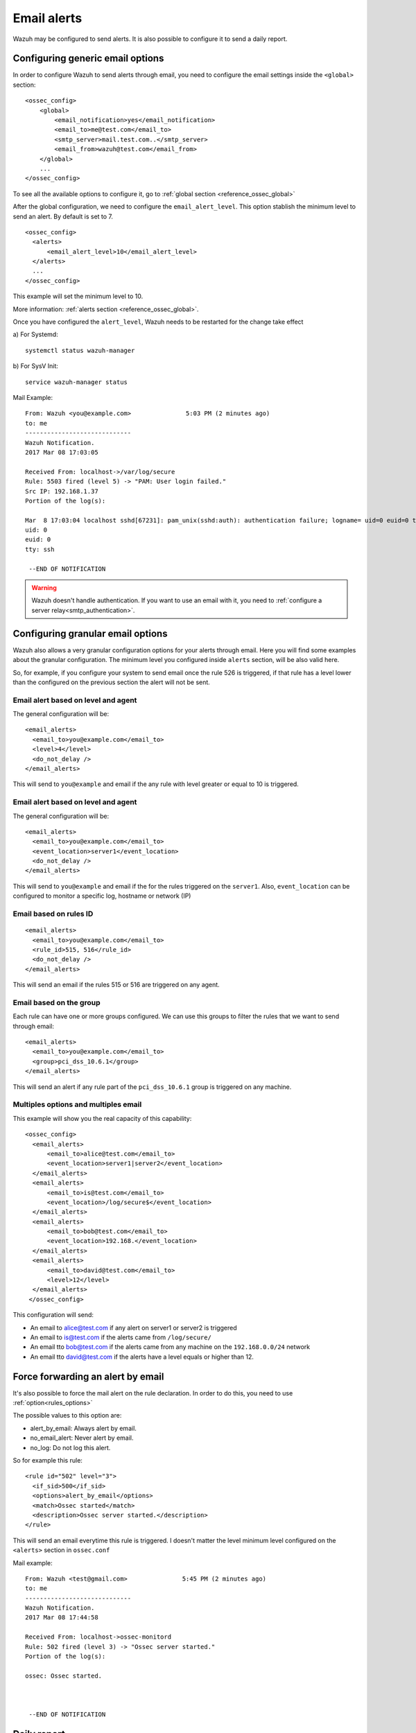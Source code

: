 .. _manual_email_report:

Email alerts
============

Wazuh may be configured to send alerts. It is also possible to configure it to send a daily report.

Configuring generic email options
---------------------------------
In order to configure Wazuh to send alerts through email, you need to configure the email settings inside the ``<global>`` section:

::

  <ossec_config>
      <global>
          <email_notification>yes</email_notification>
          <email_to>me@test.com</email_to>
          <smtp_server>mail.test.com..</smtp_server>
          <email_from>wazuh@test.com</email_from>
      </global>
      ...
  </ossec_config>

To see all the available options to configure it, go to :ref:`global section <reference_ossec_global>`

After the global configuration, we need to configure the ``email_alert_level``. This option stablish the minimum level to send an alert. By default is set to 7.

::

  <ossec_config>
    <alerts>
        <email_alert_level>10</email_alert_level>
    </alerts>
    ...
  </ossec_config>

This example will set the minimum level to 10.

More information: :ref:`alerts section <reference_ossec_global>`.


Once you have configured the ``alert_level``, Wazuh needs to be restarted for the change take effect

a) For Systemd:
::

  systemctl status wazuh-manager

b) For SysV Init:
::

  service wazuh-manager status

Mail Example:

::


    From: Wazuh <you@example.com>               5:03 PM (2 minutes ago)
    to: me
    -----------------------------
    Wazuh Notification.
    2017 Mar 08 17:03:05

    Received From: localhost->/var/log/secure
    Rule: 5503 fired (level 5) -> "PAM: User login failed."
    Src IP: 192.168.1.37
    Portion of the log(s):

    Mar  8 17:03:04 localhost sshd[67231]: pam_unix(sshd:auth): authentication failure; logname= uid=0 euid=0 tty=ssh ruser= rhost=192.168.1.37
    uid: 0
    euid: 0
    tty: ssh

     --END OF NOTIFICATION

.. warning::
 Wazuh doesn't handle authentication. If you want to use an email with it, you need to :ref:`configure a server relay<smtp_authentication>`.


Configuring granular email options
----------------------------------

Wazuh also allows a very granular configuration options for your alerts through email. Here you will find some examples about the granular configuration.
The minimum level you configured inside ``alerts`` section, will be also valid here.

So, for example, if you configure your system to send email once the rule 526 is triggered, if that rule has a level lower than the configured on the previous section the alert will not be sent.

Email alert based on level and agent
^^^^^^^^^^^^^^^^^^^^^^^^^^^^^^^^^^^^
The general configuration will be:
::

 <email_alerts>
   <email_to>you@example.com</email_to>
   <level>4</level>
   <do_not_delay />
 </email_alerts>

This will send to ``you@example`` and email if the any rule with level greater or equal to 10 is triggered.


Email alert based on level and agent
^^^^^^^^^^^^^^^^^^^^^^^^^^^^^^^^^^^^
The general configuration will be:
::

 <email_alerts>
   <email_to>you@example.com</email_to>
   <event_location>server1</event_location>
   <do_not_delay />
 </email_alerts>

This will send to ``you@example`` and email if the for the rules triggered on the ``server1``.
Also, ``event_location`` can be configured to monitor a specific log, hostname or network (IP)

Email based on rules ID
^^^^^^^^^^^^^^^^^^^^^^^
::

 <email_alerts>
   <email_to>you@example.com</email_to>
   <rule_id>515, 516</rule_id>
   <do_not_delay />
 </email_alerts>

This will send an email if the rules 515 or 516 are triggered on any agent.

Email based on the group
^^^^^^^^^^^^^^^^^^^^^^^^

Each rule can have one or more groups configured. We can use this groups to filter the rules that we want to send through email:
::

 <email_alerts>
   <email_to>you@example.com</email_to>
   <group>pci_dss_10.6.1</group>
 </email_alerts>

This will send an alert if any rule part of the ``pci_dss_10.6.1`` group is triggered on any machine.

Multiples options and multiples email
^^^^^^^^^^^^^^^^^^^^^^^^^^^^^^^^^^^^^

This example will show you the real capacity of this capability:

::

 <ossec_config>
   <email_alerts>
       <email_to>alice@test.com</email_to>
       <event_location>server1|server2</event_location>
   </email_alerts>
   <email_alerts>
       <email_to>is@test.com</email_to>
       <event_location>/log/secure$</event_location>
   </email_alerts>
   <email_alerts>
       <email_to>bob@test.com</email_to>
       <event_location>192.168.</event_location>
   </email_alerts>
   <email_alerts>
       <email_to>david@test.com</email_to>
       <level>12</level>
   </email_alerts>
  </ossec_config>

This configuration will send:

- An email to alice@test.com if any alert on server1 or server2 is triggered
- An email to is@test.com if the alerts came from ``/log/secure/``
- An email tto bob@test.com if the alerts came from any machine on the ``192.168.0.0/24`` network
- An email tto david@test.com if the alerts have a level equals or higher than 12.

Force forwarding an alert by email
----------------------------------

It's also possible to force the mail alert on the rule declaration. In order to do this, you need to use :ref:`option<rules_options>`

The possible values to this option are:

- alert_by_email: Always alert by email.
- no_email_alert: Never alert by email.
- no_log: Do not log this alert.

So for example this rule:

::

   <rule id="502" level="3">
     <if_sid>500</if_sid>
     <options>alert_by_email</options>
     <match>Ossec started</match>
     <description>Ossec server started.</description>
   </rule>

This will send an email everytime this rule is triggered. I doesn't matter the level minimum level configured on the ``<alerts>`` section in ``ossec.conf``

Mail example:

::


    From: Wazuh <test@gmail.com>               5:45 PM (2 minutes ago)
    to: me
    -----------------------------
    Wazuh Notification.
    2017 Mar 08 17:44:58

    Received From: localhost->ossec-monitord
    Rule: 502 fired (level 3) -> "Ossec server started."
    Portion of the log(s):

    ossec: Ossec started.



     --END OF NOTIFICATION


Daily report
------------
Daily reports are summaries of the alerts for the day. You can configure your own report. Configuration of report is done in the ``ossec.conf`` file using the ``report`` option. More information: :ref:`Report <reference_ossec_reports>`
::

 <ossec_config>
   <reports>
       <category>syscheck</category>
       <title>Daily report: File changes</title>
       <email_to>example@test.com</email_to>
   </reports>
 </ossec_config>

The above configuration will send a daily report of all :ref:`syscheck <manual_file_integrity>` alerts.

Rules may also be filtered by level, source, username, rule id, etc.

For example:
::

 <ossec_config>
   <reports>
       <level>10</level>
       <title>Daily report: Alerts with level higher than 10</title>
       <email_to>example@test.com</email_to>
   </reports>
 </ossec_config>

The above configuration will send a report with all rules that fired with a level higher than 10.

Example:
::

  From: Wazuh                      12:01 AM (10 hours ago)
  to me
  ------------------------------------------------

  Report 'Daily report: File changes' completed.
  ------------------------------------------------
  ->Processed alerts: 368
  ->Post-filtering alerts: 58
  ->First alert: 2017 Mar 08 06:31:26
  ->Last alert: 2017 Mar 08 13:11:42

  Top entries for 'Level':
  ------------------------------------------------
  Severity 5                                                                    |47      |
  Severity 7                                                                    |11      |

  Top entries for 'Group':
  ------------------------------------------------
  ossec                                                                         |58      |
  pci_dss_11.5                                                                  |58      |
  syscheck                                                                      |58      |

  Top entries for 'Location':
  ------------------------------------------------
  localhost->syscheck                                                           |51      |
  (bb8) 192.168.1.242->syscheck                                                 |7       |

  Top entries for 'Rule':
  ------------------------------------------------
  554 - File added to the system.                                               |47      |
  550 - Integrity checksum changed.                                             |11      |

  Top entries for 'Filenames':
  ------------------------------------------------
  /boot/grub/grub.cfg                                                           |1       |
  /etc/apt/apt.conf.d/01autoremove-kernels                                      |1       |
  /etc/group                                                                    |1       |
  /etc/group-                                                                   |1       |
  /etc/gshadow                                                                  |1       |
  /etc/gshadow-                                                                 |1       |
  /etc/passwd                                                                   |1       |
  /etc/passwd-                                                                  |1       |
  /etc/postfix/main.cf                                                          |1       |
  /etc/shadow                                                                   |1       |
  /etc/shadow-                                                                  |1       |

.. topic:: Contents

    .. toctree::
       :maxdepth: 1

       smtp_authentication
